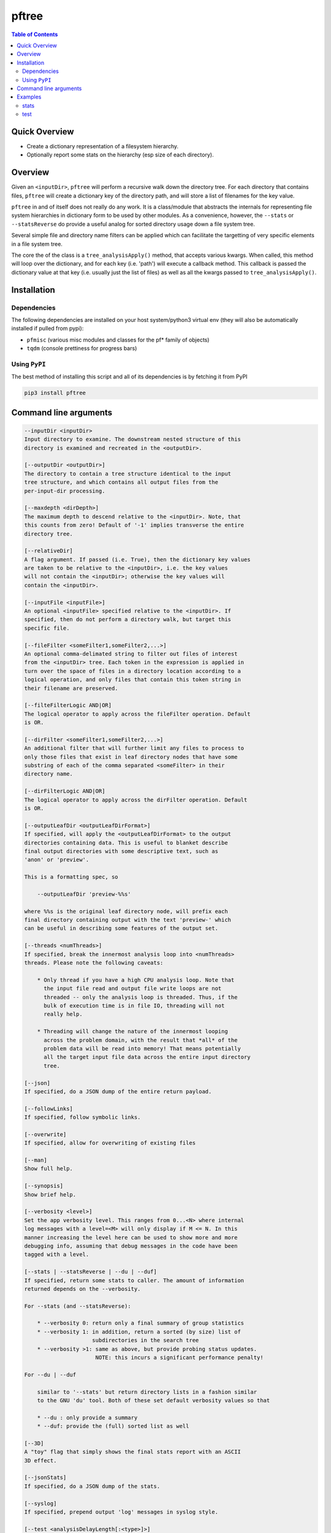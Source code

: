 pftree
======

.. image:: https://badge.fury.io/py/pftree.svg
    :target: https://badge.fury.io/py/pftree

.. image:: https://travis-ci.org/FNNDSC/pftree.svg?branch=master
    :target: https://travis-ci.org/FNNDSC/pftree

.. image:: https://img.shields.io/badge/python-3.5%2B-blue.svg
    :target: https://badge.fury.io/py/pftree

.. contents:: Table of Contents


Quick Overview
--------------

-  Create a dictionary representation of a filesystem hierarchy.
-  Optionally report some stats on the hierarchy (esp size of each directory).

Overview
--------

Given an ``<inputDir>``, ``pftree`` will perform a recursive walk down the directory tree. For each directory that contains files, ``pftree`` will create a dictionary key of the directory path, and will store a list of filenames for the key value.

``pftree`` in and of itself does not really do any work. It is a class/module that abstracts the internals for representing file system hierarchies in dictionary form to be used by other modules. As a convenience, however, the ``--stats`` or ``--statsReverse`` do provide a useful analog for sorted directory usage down a file system tree.

Several simple file and directory name filters can be applied which can facilitate the targetting of very specific elements in a file system tree.

The core the of the class is a ``tree_analysisApply()`` method, that accepts various kwargs. When called, this method will loop over the dictionary, and for each key (i.e. 'path') will execute a callback method. This callback is passed the dictionary value at that key (i.e. usually just the list of files) as well as all the kwargs passed to ``tree_analysisApply()``.

Installation
------------

Dependencies
~~~~~~~~~~~~

The following dependencies are installed on your host system/python3 virtual env (they will also be automatically installed if pulled from pypi):

-  ``pfmisc`` (various misc modules and classes for the pf* family of objects)
-  ``tqdm`` (console prettiness for progress bars)

Using ``PyPI``
~~~~~~~~~~~~~~

The best method of installing this script and all of its dependencies is
by fetching it from PyPI

.. code:: bash

        pip3 install pftree


Command line arguments
----------------------

.. code:: html

        --inputDir <inputDir>
        Input directory to examine. The downstream nested structure of this
        directory is examined and recreated in the <outputDir>.

        [--outputDir <outputDir>]
        The directory to contain a tree structure identical to the input
        tree structure, and which contains all output files from the
        per-input-dir processing.

        [--maxdepth <dirDepth>]
        The maximum depth to descend relative to the <inputDir>. Note, that
        this counts from zero! Default of '-1' implies transverse the entire
        directory tree.

        [--relativeDir]
        A flag argument. If passed (i.e. True), then the dictionary key values
        are taken to be relative to the <inputDir>, i.e. the key values
        will not contain the <inputDir>; otherwise the key values will
        contain the <inputDir>.

        [--inputFile <inputFile>]
        An optional <inputFile> specified relative to the <inputDir>. If
        specified, then do not perform a directory walk, but target this
        specific file.

        [--fileFilter <someFilter1,someFilter2,...>]
        An optional comma-delimated string to filter out files of interest
        from the <inputDir> tree. Each token in the expression is applied in
        turn over the space of files in a directory location according to a
        logical operation, and only files that contain this token string in
        their filename are preserved.

        [--filteFilterLogic AND|OR]
        The logical operator to apply across the fileFilter operation. Default
        is OR.

        [--dirFilter <someFilter1,someFilter2,...>]
        An additional filter that will further limit any files to process to
        only those files that exist in leaf directory nodes that have some
        substring of each of the comma separated <someFilter> in their
        directory name.

        [--dirFilterLogic AND|OR]
        The logical operator to apply across the dirFilter operation. Default
        is OR.

        [--outputLeafDir <outputLeafDirFormat>]
        If specified, will apply the <outputLeafDirFormat> to the output
        directories containing data. This is useful to blanket describe
        final output directories with some descriptive text, such as
        'anon' or 'preview'.

        This is a formatting spec, so

            --outputLeafDir 'preview-%%s'

        where %%s is the original leaf directory node, will prefix each
        final directory containing output with the text 'preview-' which
        can be useful in describing some features of the output set.

        [--threads <numThreads>]
        If specified, break the innermost analysis loop into <numThreads>
        threads. Please note the following caveats:

            * Only thread if you have a high CPU analysis loop. Note that
              the input file read and output file write loops are not
              threaded -- only the analysis loop is threaded. Thus, if the
              bulk of execution time is in file IO, threading will not
              really help.

            * Threading will change the nature of the innermost looping
              across the problem domain, with the result that *all* of the
              problem data will be read into memory! That means potentially
              all the target input file data across the entire input directory
              tree.

        [--json]
        If specified, do a JSON dump of the entire return payload.

        [--followLinks]
        If specified, follow symbolic links.

        [--overwrite]
        If specified, allow for overwriting of existing files

        [--man]
        Show full help.

        [--synopsis]
        Show brief help.

        [--verbosity <level>]
        Set the app verbosity level. This ranges from 0...<N> where internal
        log messages with a level=<M> will only display if M <= N. In this
        manner increasing the level here can be used to show more and more
        debugging info, assuming that debug messages in the code have been
        tagged with a level.

        [--stats | --statsReverse | --du | --duf]
        If specified, return some stats to caller. The amount of information
        returned depends on the --verbosity.

        For --stats (and --statsReverse):

            * --verbosity 0: return only a final summary of group statistics
            * --verbosity 1: in addition, return a sorted (by size) list of
                             subdirectories in the search tree
            * --verbosity >1: same as above, but provide probing status updates.
                              NOTE: this incurs a significant performance penalty!

        For --du | --duf

            similar to '--stats' but return directory lists in a fashion similar
            to the GNU 'du' tool. Both of these set default verbosity values so that

            * --du : only provide a summary
            * --duf: provide the (full) sorted list as well

        [--3D]
        A "toy" flag that simply shows the final stats report with an ASCII
        3D effect.

        [--jsonStats]
        If specified, do a JSON dump of the stats.

        [--syslog]
        If specified, prepend output 'log' messages in syslog style.

        [--test <analysisDelayLength[:<type>]>]
        If specified, perform a test/dummy run through the

            - read
            - analyze
            - write

        callbacks. The <analysisDelayLength> denotes time (in seconds)
        to delay in the analysis loop -- useful for testing threading
        performance.

        An optional [:<type>] can be specified.

            :0  - write the 'l_file' to each outputdir, i.e. a simple 'ls'
                  analog
            :1  - write only the number of files analyzed to each outputdir,
                  i.e. a summary.

        For large trees, ':0' can take a significantly longer time than
        ':1'.

Examples
--------

stats
~~~~~

Run on a target tree and output some detail and stats

.. code:: bash

        pftree          --inputDir /var/www/html                                \
                        --printElapsedTime                                      \
                        --stats --verbosity 0

Increasing the ``verbosity`` will produce increasing output on the console. Passing
a ``--json`` will return a highly detailed JSON payload with considerable information.
Passing a ``--jsonStats`` will only return a summary of the final stats on the
filesystem probed. Note that the ``--verbosity`` flag is ignored if ``--json`` or ``--jsonStats`` are also present.

.. code:: bash

    pftree          --duf --inputDir /var/www/html

Simpler CLI for a less "progress displaying" but faster response.

test
~~~~

Run a test down a target tree:

.. code:: bash

        pftree          --inputDir /etc                                         \
                        --outputDir /tmp/test                                   \
                        --verbosity 1 --relativeDir                             \
                        --outputLeafDir 'preview-%%s'                           \
                        --test 0

which will "copy" the input tree to the output, and save a file-ls.txt in each directory where necessary. Note the ``-r`` for 'relative' directory specification and the ``--outputLeafDir`` spec.

_-30-_